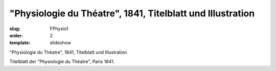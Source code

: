 "Physiologie du Théatre", 1841, Titelblatt und Illustration
===========================================================

:slug: FPhysio1
:order: 2
:template: slideshow

"Physiologie du Théatre", 1841, Titelblatt und Illustration

Titelblatt der "Physiologie du Théatre", Paris 1841.
